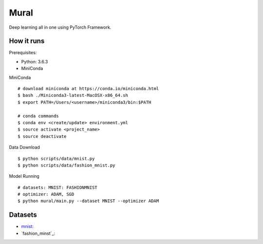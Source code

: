 ##############################################################################
Mural
##############################################################################

Deep learning all in one using PyTorch Framework.

==============================================================================
How it runs
==============================================================================

Prerequisites:

- Python: 3.6.3
- MiniConda

MiniConda

::

    # download miniconda at https://conda.io/miniconda.html
    $ bash ./Miniconda3-latest-MacOSX-x86_64.sh
    $ export PATH=/Users/<username>/miniconda3/bin:$PATH
    
    # conda commands
    $ conda env <create/update> environment.yml
    $ source activate <project_name>
    $ source deactivate

Data Download

::

    $ python scripts/data/mnist.py
    $ python scripts/data/fashion_mnist.py

Model Running

::

    # datasets: MNIST: FASHIONMNIST
    # optimizer: ADAM, SGD
    $ python mural/main.py --dataset MNIST --optimizer ADAM

==============================================================================
Datasets
==============================================================================

- `mnist`_:
- `fashion_minst`_:

.. _`mnist`: http://yann.lecun.com/exdb/mnist/
.. _`fashion_mnist`: https://github.com/zalandoresearch/fashion-mnist

